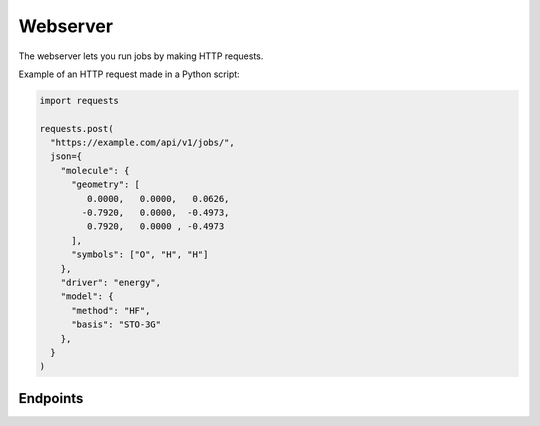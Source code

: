 .. _webserver:

Webserver
=========

The webserver lets you run jobs by making HTTP requests.

Example of an HTTP request made in a Python script:

..  code-block:: python

  import requests

  requests.post(
    "https://example.com/api/v1/jobs/",
    json={
      "molecule": {
        "geometry": [
           0.0000,   0.0000,   0.0626,
          -0.7920,   0.0000,  -0.4973,
           0.7920,   0.0000 , -0.4973
        ],
        "symbols": ["O", "H", "H"]
      },
      "driver": "energy",
      "model": {
        "method": "HF",
        "basis": "STO-3G"
      },
    }
  )

Endpoints
---------

.. openapi:: ../../openapi.json
